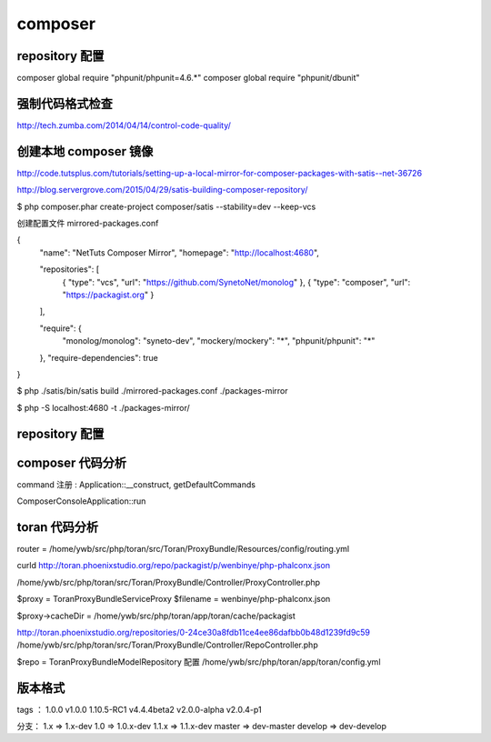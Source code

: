 composer
==============================

repository 配置
---------------------------------


composer global require "phpunit/phpunit=4.6.*"
composer global require "phpunit/dbunit"

强制代码格式检查
------------------------------

http://tech.zumba.com/2014/04/14/control-code-quality/

创建本地 composer 镜像
------------------------------

http://code.tutsplus.com/tutorials/setting-up-a-local-mirror-for-composer-packages-with-satis--net-36726

http://blog.servergrove.com/2015/04/29/satis-building-composer-repository/

$ php composer.phar create-project composer/satis --stability=dev --keep-vcs 

创建配置文件 mirrored-packages.conf

{
    "name": "NetTuts Composer Mirror",
    "homepage": "http://localhost:4680",

    "repositories": [
        { "type": "vcs", "url": "https://github.com/SynetoNet/monolog" },
        { "type": "composer", "url": "https://packagist.org" }
    ],

    "require": {
        "monolog/monolog": "syneto-dev",
        "mockery/mockery": "*",
        "phpunit/phpunit": "*"
    },
    "require-dependencies": true
}

$ php ./satis/bin/satis build ./mirrored-packages.conf ./packages-mirror

$ php -S localhost:4680 -t ./packages-mirror/

repository 配置
------------------------------


composer 代码分析
------------------------------

command 注册 : Application::__construct, getDefaultCommands

Composer\Console\Application::run


toran 代码分析
------------------------------

router = /home/ywb/src/php/toran/src/Toran/ProxyBundle/Resources/config/routing.yml

curld http://toran.phoenixstudio.org/repo/packagist/p/wenbinye/php-phalconx.json

/home/ywb/src/php/toran/src/Toran/ProxyBundle/Controller/ProxyController.php

$proxy = Toran\ProxyBundle\Service\Proxy
$filename = wenbinye/php-phalconx.json

$proxy->cacheDir = /home/ywb/src/php/toran/app/toran/cache/packagist

http://toran.phoenixstudio.org/repositories/0-24ce30a8fdb11ce4ee86dafbb0b48d1239fd9c59
/home/ywb/src/php/toran/src/Toran/ProxyBundle/Controller/RepoController.php

$repo = Toran\ProxyBundle\Model\Repository
配置 /home/ywb/src/php/toran/app/toran/config.yml

版本格式
------------------------------

tags ：
1.0.0
v1.0.0
1.10.5-RC1
v4.4.4beta2
v2.0.0-alpha
v2.0.4-p1

分支：
1.x   => 1.x-dev
1.0   => 1.0.x-dev
1.1.x => 1.1.x-dev
master => dev-master
develop => dev-develop

